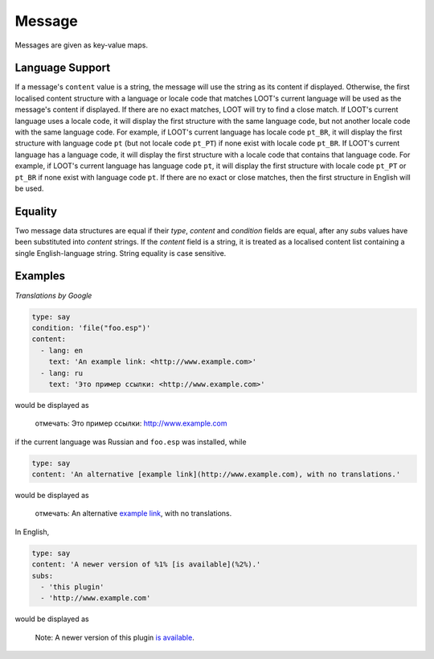 Message
=======

Messages are given as key-value maps.

.. describe:: type

  ``string``

  **Required.** The type string can be one of three keywords.

  .. describe:: say

    A generic message, useful for miscellaneous notes.

  .. describe:: warn

    A warning message, describing a non-critical issue with the user's mods (eg. dirty mods).

  .. describe:: error

    An error message, decribing a critical installation issue (eg. missing masters, corrupt plugins).

.. describe:: content

  ``string`` or ``localised content list``

  **Required.** Either simply a GitHub Flavored Markdown string, or a list of localised content data structures. If the latter, one of the structures must be for English.

.. describe:: condition

  ``string``

  A condition string that is evaluated to determine whether the message should be displayed: if it evaluates to true, the message is displayed, otherwise it is not. See :doc:`../conditions` for details.

.. describe:: subs

  ``string list``

  A list of GitHub Flavored Markdown strings to be substituted into the message content string. The content string must use numbered specifiers (``%1%``, ``%2%``, etc.), where the numbers correspond to the position of the substitution string in this list to use, to denote where these strings are to be substituted.

.. _languages:

Language Support
----------------

If a message's ``content`` value is a string, the message will use the string as
its content if displayed. Otherwise, the first localised content structure with
a language or locale code that matches LOOT's current language will be used as
the message's content if displayed. If there are no exact matches, LOOT will try
to find a close match. If LOOT's current language uses a locale code, it will
display the first structure with the same language code, but not another locale
code with the same language code. For example, if LOOT's current language has
locale code ``pt_BR``, it will display the first structure with language code
``pt`` (but not locale code ``pt_PT``) if none exist with locale code ``pt_BR``.
If LOOT's current language has a language code, it will display the first
structure with a locale code that contains that language code. For example, if
LOOT's current language has language code ``pt``, it will display the first
structure with locale code ``pt_PT`` or ``pt_BR`` if none exist with language
code ``pt``. If there are no exact or close matches, then the first structure in
English will be used.

Equality
--------

Two message data structures are equal if their `type`, `content` and `condition`
fields are equal, after any `subs` values have been substituted into `content`
strings. If the `content` field is a string, it is treated as a localised
content list containing a single English-language string. String equality is
case sensitive.

Examples
--------

*Translations by Google*

.. code-block:: yaml

  type: say
  condition: 'file("foo.esp")'
  content:
    - lang: en
      text: 'An example link: <http://www.example.com>'
    - lang: ru
      text: 'Это пример ссылки: <http://www.example.com>'

would be displayed as

  отмечать: Это пример ссылки: http://www.example.com

if the current language was Russian and ``foo.esp`` was installed, while

.. code-block:: yaml

  type: say
  content: 'An alternative [example link](http://www.example.com), with no translations.'

would be displayed as

  отмечать: An alternative `example link <http://www.example.com>`_, with no translations.

In English,

.. code-block:: yaml

  type: say
  content: 'A newer version of %1% [is available](%2%).'
  subs:
    - 'this plugin'
    - 'http://www.example.com'

would be displayed as

  Note: A newer version of this plugin `is available <http://www.example.com>`_.
